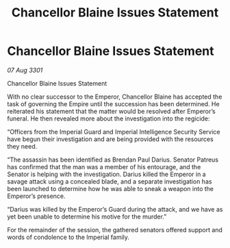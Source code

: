 :PROPERTIES:
:ID:       8431d985-701f-4ca1-a7ab-cae25b17069e
:END:
#+title: Chancellor Blaine Issues Statement
#+filetags: :galnet:

* Chancellor Blaine Issues Statement

/07 Aug 3301/

Chancellor Blaine Issues Statement 
 
With no clear successor to the Emperor, Chancellor Blaine has accepted the task of governing the Empire until the succession has been determined. He reiterated his statement that the matter would be resolved after Emperor’s funeral. He then revealed more about the investigation into the regicide: 

“Officers from the Imperial Guard and Imperial Intelligence Security Service have begun their investigation and are being provided with the resources they need. 

“The assassin has been identified as Brendan Paul Darius. Senator Patreus has confirmed that the man was a member of his entourage, and the Senator is helping with the investigation. Darius killed the Emperor in a savage attack using a concealed blade, and a separate investigation has been launched to determine how he was able to sneak a weapon into the Emperor’s presence. 

“Darius was killed by the Emperor’s Guard during the attack, and we have as yet been unable to determine his motive for the murder.” 

For the remainder of the session, the gathered senators offered support and words of condolence to the Imperial family.
